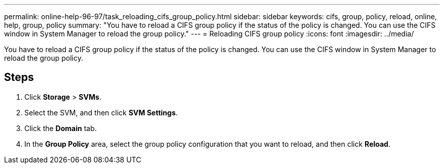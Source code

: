 ---
permalink: online-help-96-97/task_reloading_cifs_group_policy.html
sidebar: sidebar
keywords: cifs, group, policy, reload, online, help, group, policy
summary: "You have to reload a CIFS group policy if the status of the policy is changed. You can use the CIFS window in System Manager to reload the group policy."
---
= Reloading CIFS group policy
:icons: font
:imagesdir: ../media/

[.lead]
You have to reload a CIFS group policy if the status of the policy is changed. You can use the CIFS window in System Manager to reload the group policy.

== Steps

. Click *Storage* > *SVMs*.
. Select the SVM, and then click *SVM Settings*.
. Click the *Domain* tab.
. In the *Group Policy* area, select the group policy configuration that you want to reload, and then click *Reload*.
